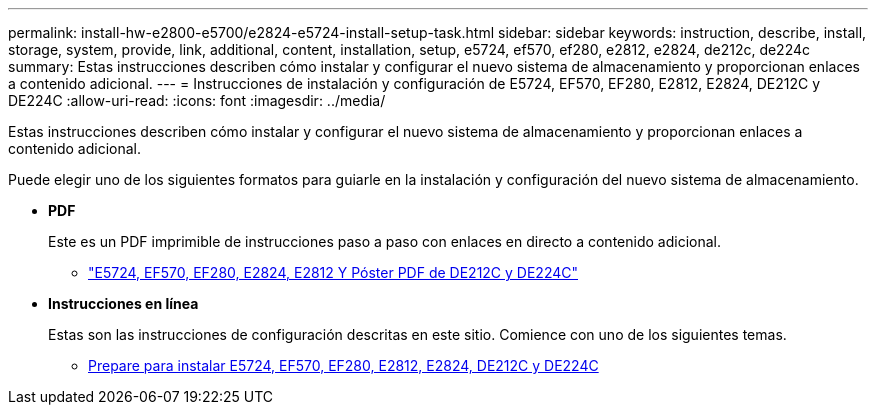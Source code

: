 ---
permalink: install-hw-e2800-e5700/e2824-e5724-install-setup-task.html 
sidebar: sidebar 
keywords: instruction, describe, install, storage, system, provide, link, additional, content, installation, setup, e5724, ef570, ef280, e2812, e2824, de212c, de224c 
summary: Estas instrucciones describen cómo instalar y configurar el nuevo sistema de almacenamiento y proporcionan enlaces a contenido adicional. 
---
= Instrucciones de instalación y configuración de E5724, EF570, EF280, E2812, E2824, DE212C y DE224C
:allow-uri-read: 
:icons: font
:imagesdir: ../media/


[role="lead"]
Estas instrucciones describen cómo instalar y configurar el nuevo sistema de almacenamiento y proporcionan enlaces a contenido adicional.

Puede elegir uno de los siguientes formatos para guiarle en la instalación y configuración del nuevo sistema de almacenamiento.

* *PDF*
+
Este es un PDF imprimible de instrucciones paso a paso con enlaces en directo a contenido adicional.

+
** https://library.netapp.com/ecm/ecm_download_file/ECMLP2842063["E5724, EF570, EF280, E2824, E2812 Y Póster PDF de DE212C y DE224C"^]


* *Instrucciones en línea*
+
Estas son las instrucciones de configuración descritas en este sitio. Comience con uno de los siguientes temas.

+
** xref:e2824-e5724-prepare-task.adoc[Prepare para instalar E5724, EF570, EF280, E2812, E2824, DE212C y DE224C]



